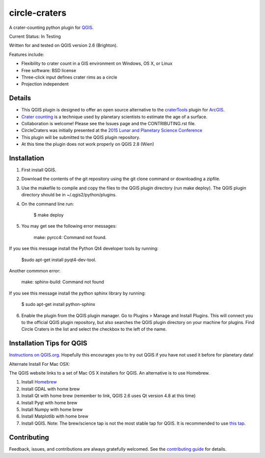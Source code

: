 ===============================
circle-craters
===============================

A crater-counting python plugin for `QGIS`_.

Current Status: In Testing

Written for and tested on QGIS version 2.6 (Brighton).

Features include:

* Flexibility to crater count in a GIS environment on Windows, OS X, or Linux
* Free software: BSD license
* Three-click input defines crater rims as a circle
* Projection independent

Details
-----

* This QGIS plugin is designed to offer an open source alternative to the `craterTools`_ plugin for `ArcGIS`_.

* `Crater counting`_ is a technique used by planetary scientists to estimate the age of a surface.

* Collaboration is welcome! Please see the Issues page and the CONTRIBUTING.rst file.

* CircleCraters was initially presented at the `2015 Lunar and Planetary Science Conference`_

* This plugin will be submitted to the QGIS plugin repository.

* At this time the plugin does not work properly on QGIS 2.8 (Wien)

Installation
------------

1. First install QGIS.

2. Download the contents of the git repository using the git clone command or downloading a zipfile.

3. Use the makefile to compile and copy the files to the QGIS plugin directory (run make deploy). The QGIS plugin directory should be in ~/.qgis2/python/plugins.


4. On the command line run:

    $ make deploy

5. You may get see the following error messages:

    make: pyrcc4: Command not found.

If you see this message install the Python Qt4 developer tools by running:

    $sudo apt-get install pyqt4-dev-tool.

Another commmon error:

    make: sphinx-build: Command not found

If you see this message install the python sphinx library by running:

    $ sudo apt-get install python-sphinx

6. Enable the plugin from the QGIS plugin manager. Go to Plugins > Manage and Install Plugins. This will connect you to the official QGIS plugin repository, but also searches the QGIS plugin directory on your machine for plugins. Find Circle Craters in the list and select the checkbox to the left of the name.

Installation Tips for QGIS
------------

`Instructions on QGIS.org`_. Hopefully this encourages you to try out QGIS if you have not used it before for planetary data!

Alternate Install For Mac OSX:

The QGIS website links to a set of Mac OS X installers for QGIS. An alternative is to use Homebrew.

1. Install `Homebrew`_

2. Install GDAL with home brew

3. Install Qt with home brew (remember to link, QGIS 2.6 uses Qt version 4.8 at this time)

4. Install Pyqt with home brew

5. Install Numpy with home brew

6. Install Matplotlib with home brew

7. Install QGIS. Note: The brew/science tap is not the most stable tap for QGIS. It is recommended to use `this tap`_.

Contributing
------------

Feedback, issues, and contributions are always gratefully welcomed. See the `contributing guide`_ for details.

.. _QGIS: http://www.qgis.org
.. _craterTools: http://hrscview.fu-berlin.de/software.html
.. _ArcGIS: http://www.esri.com/software/arcgis
.. _Crater counting: http://en.wikipedia.org/wiki/Crater_counting
.. _2015 Lunar and Planetary Science Conference: http://www.hou.usra.edu/meetings/lpsc2015/pdf/1816.pdf
.. _Instructions on QGIS.org: http://www2.qgis.org/en/site/forusers/download.html
.. _Homebrew: http://brew.sh/
.. _this tap: https://github.com/OSGeo/homebrew-osgeo4mac
.. _contributing guide: https://github.com/sbraden/circle-craters/blob/master/CONTRIBUTING.rst

